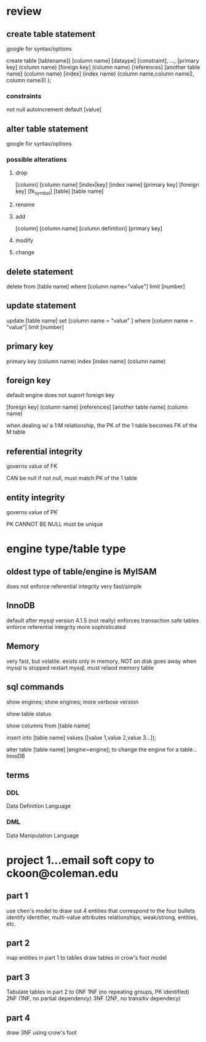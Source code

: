 * review

** create table statement 
   google for syntax/options

   create table [tablename](
   [column name] [dataype] [constraint],
   ...,
   [primary key] (column name)
   [foreign key] (column name) [references] [another table name] (column name)
   [index] (index name) (column name,column name2, column name3)
   );
*** constraints 
    not null
    autoincrement 
    default [value]
** alter table statement 
   google for syntax/options
*** possible alterations
**** drop 
     [column] [column name]
     [index|key] [index name]
     [primary key]
     [foreign key] [fk_symbol]
     [table] [table name]
**** rename
     
**** add 
     [column] [column name] [column definition]
     [primary key] 
**** modify
**** change
    
** delete statement
   delete from [table name] where [column name="value"] limit [number]
** update statement 
   update [table name] set [column name = "value" ] where [column name = "value"] limit [number]
** primary key
   primary key (column name)
   index [index name] (column name)
** foreign key
   default engine does not suport foreign key

   [foreign key] (column name) [references] [another table name] (column name)

   when dealing w/ a 1:M relationship, the PK of the 1 table becomes FK of the M table
** referential integrity
   governs value of FK

   CAN be null
   if not null, must match PK of the 1 table
** entity integrity
   governs value of PK
   
   PK CANNOT BE NULL
   must be unique




* engine type/table type
**  oldest type of table/engine is MyISAM
    does not enforce referential integrity
    very fast/simple
** InnoDB
   default after mysql version 4.1.5 (not really)
   enforces transaction safe tables
   enforce referential integrity
   more sophisticated 
** Memory
   very fast, but volatile. 
   exists only in memory, NOT on disk
   goes away when mysql is stopped
   restart mysql, must relaod memory table



** sql commands
   show engines; 
   show engines\g; more verbose version

   show table status
   
   show columns from [table name]

   insert into [table name] values ([value 1,value 2,value 3...]);
    
   alter table [table name] [engine=engine]; to change the engine for a table...InnoDB
** terms
*** DDL
    Data Definition Language
*** DML
    Data Manipulation Language


* project 1...email soft copy to ckoon@coleman.edu

** part 1
   use chen's model to draw out 4 entities that correspond to the four bullets
   identify identifier, multi-value attributes 
   relationships, weak/strong, entities, etc.
** part 2
   map entities in part 1 to tables 
   draw tables in crow's foot model
** part 3
   Tabulate tables in part 2 to 0NF
   1NF (no repeating groups, PK identified)
   2NF (1NF, no partial dependency)
   3NF (2NF, no transitiv dependecy)
** part 4
   draw 3NF using crow's foot

